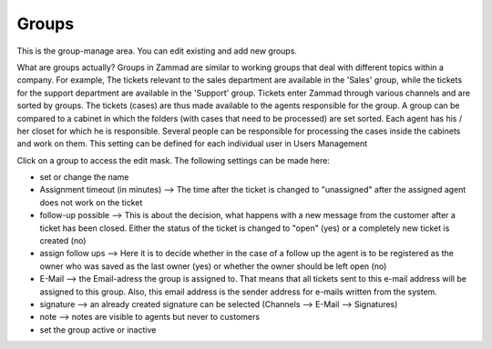 Groups
******

This is the group-manage area. You can edit existing and add new groups.

What are groups actually?
Groups in Zammad are similar to working groups that deal with different topics within a company.
For example, The tickets relevant to the sales department are available in the 'Sales' group,
while the tickets for the support department are available in the 'Support' group.
Tickets enter Zammad through various channels and are sorted by groups. The tickets (cases) are thus made
available to the agents responsible for the group.
A group can be compared to a cabinet in which the folders (with cases that need to be processed) are set sorted.
Each agent has his / her closet for which he is responsible.
Several people can be responsible for processing the cases inside the cabinets and work on them. This setting can be defined for each individual user in Users Management

Click on a group to access the edit mask. The following settings can be made here:

- set or change the name
- Assignment timeout (in minutes) --> The time after the ticket is changed to "unassigned" after the assigned agent does not work on the ticket
- follow-up possible --> This is about the decision, what happens with a new message from the customer after a ticket has been closed. Either the status of the ticket is changed to "open" (yes) or a completely new ticket is created (no)
- assign follow ups --> Here it is to decide whether in the case of a follow up the agent is to be registered as the owner who was saved as the last owner (yes) or whether the owner should be left open (no)
- E-Mail --> the Email-adress the group is assigned to. That means that all tickets sent to this e-mail address will be assigned to this group. Also, this email address is the sender address for e-mails written from the system.
- signature -->  an already created signature can be selected (Channels --> E-Mail --> Signatures)
- note --> notes are visible to agents but never to customers
- set the group active or inactive
